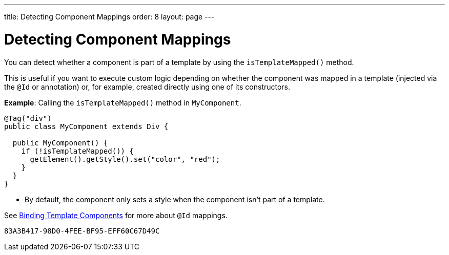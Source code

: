 ---
title: Detecting Component Mappings
order: 8
layout: page
---

= Detecting Component Mappings

You can detect whether a component is part of a template by using the [methodname]`isTemplateMapped()` method.

This is useful if you want to execute custom logic depending on whether the component was mapped in a template (injected via the `@Id` or annotation) or, for example, created directly using one of its constructors.

*Example*: Calling the [methodname]`isTemplateMapped()` method in [classname]`MyComponent`.

[source,java]
----
@Tag("div")
public class MyComponent extends Div {

  public MyComponent() {
    if (!isTemplateMapped()) {
      getElement().getStyle().set("color", "red");
    }
  }
}
----
* By default, the component only sets a style when the component isn't part of a template.

See <<components#,Binding Template Components>> for more about `@Id` mappings.


[discussion-id]`83A3B417-98D0-4FEE-BF95-EFF60C67D49C`
